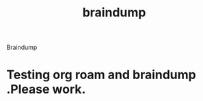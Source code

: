 :PROPERTIES:
:ID:       193cb70f-1cdd-41e3-b84a-65dd2bdf9b85
:END:
#+title: braindump
Braindump
* Testing org roam and braindump .Please work.
